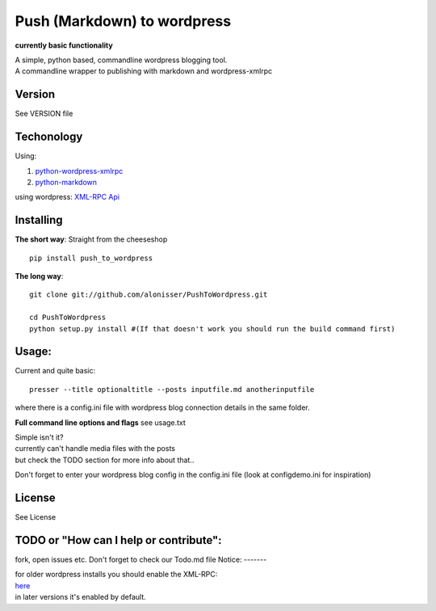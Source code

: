 Push (Markdown) to wordpress
============================

**currently basic functionality**

| A simple, python based, commandline wordpress blogging tool.
| A commandline wrapper to publishing with markdown and wordpress-xmlrpc

Version
-------

See VERSION file

Techonology
-----------

Using:

1. `python-wordpress-xmlrpc <https://github.com/maxcutler/python-wordpress-xmlrpc>`__
2. `python-markdown <https://github.com/waylan/Python-Markdown>`__

using wordpress: `XML-RPC
Api <http://codex.wordpress.org/XML-RPC_WordPress_API>`__

Installing
----------

**The short way**: Straight from the cheeseshop

::

    pip install push_to_wordpress

**The long way**:

::

    git clone git://github.com/alonisser/PushToWordpress.git

    cd PushToWordpress
    python setup.py install #(If that doesn't work you should run the build command first)

Usage:
------

Current and quite basic:

::

    presser --title optionaltitle --posts inputfile.md anotherinputfile

where there is a config.ini file with wordpress blog connection details
in the same folder.

**Full command line options and flags** see usage.txt

| Simple isn't it?
| currently can't handle media files with the posts
| but check the TODO section for more info about that..

Don't forget to enter your wordpress blog config in the config.ini file
(look at configdemo.ini for inspiration)

License
-------

See License

TODO or "How can I help or contribute":
---------------------------------------

fork, open issues etc. Don't forget to check our Todo.md file
Notice:
-------

| for older wordpress installs you should enable the XML-RPC:
| `here <http://codex.wordpress.org/XML-RPC_Support>`__
| in later versions it's enabled by default.
